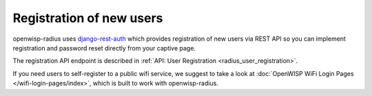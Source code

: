 Registration of new users
=========================

openwisp-radius uses `django-rest-auth
<https://github.com/jazzband/dj-rest-auth/>`_ which provides registration
of new users via REST API so you can implement registration and password
reset directly from your captive page.

The registration API endpoint is described in :ref:`API: User Registration
<radius_user_registration>`.

If you need users to self-register to a public wifi service, we suggest to
take a look at :doc:`OpenWISP WiFi Login Pages </wifi-login-pages/index>`,
which is built to work with openwisp-radius.
